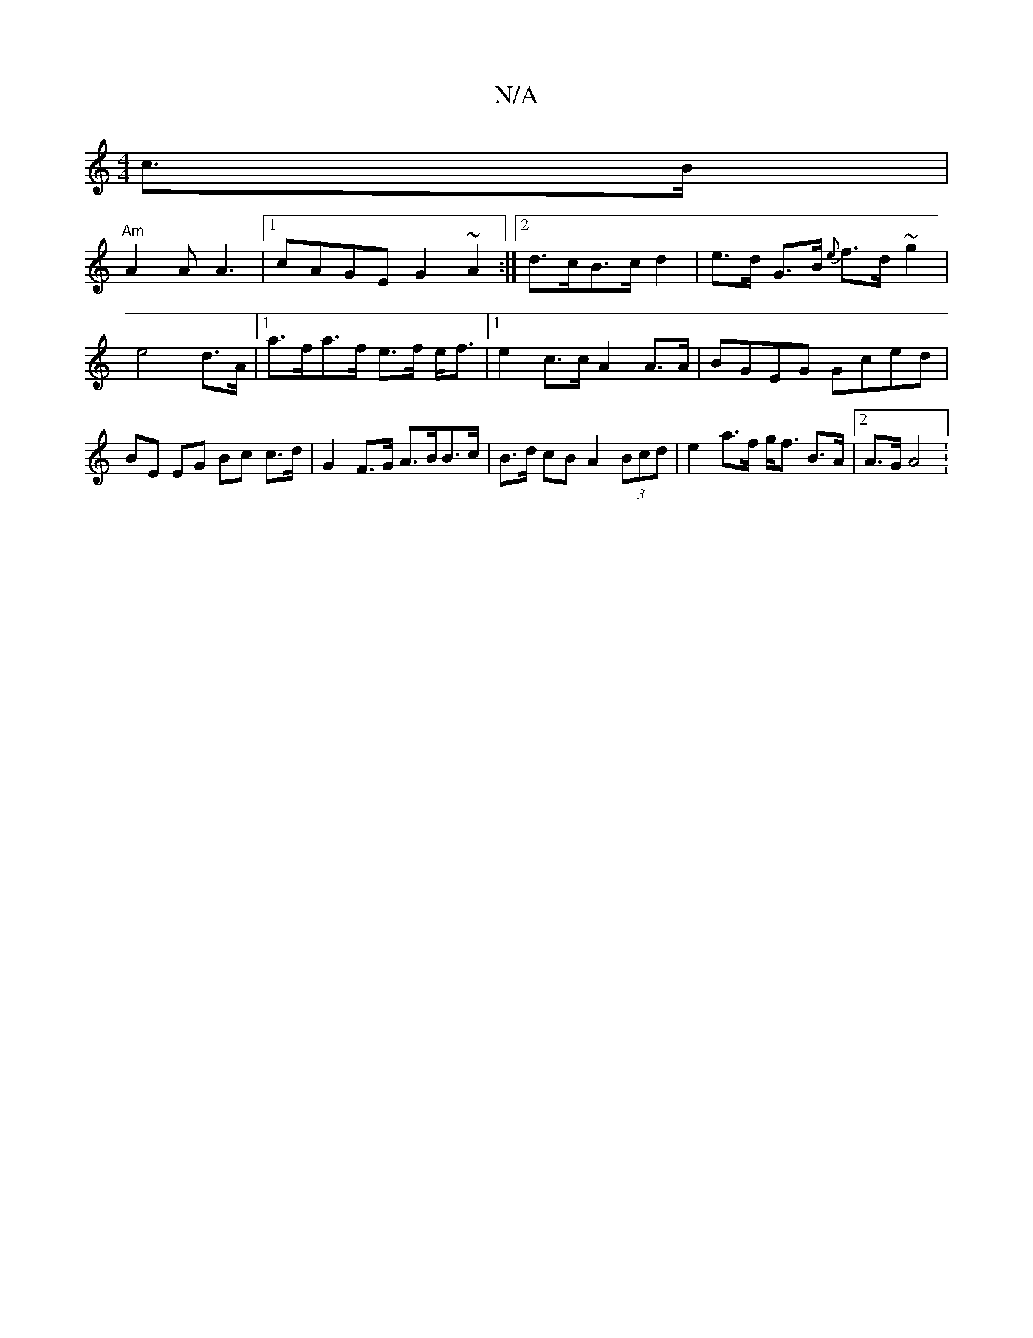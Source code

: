 X:1
T:N/A
M:4/4
R:N/A
K:Cmajor
 c>B|
"Am"A2 A A3 |[1 cAGE G2 ~A2 :|2 d>cB>c d2 | e>d G>B {e}f>d ~2g2|e4 d>A|1 a>fa>f e>f e<f|1 e2 c>c A2 A>A | BGEG Gced | BE EG Bc c>d | G2 F>G A>BB>c | B>d cB A2 (3Bcd | e2 a>f g<f B>A |[2 A>G A4 :